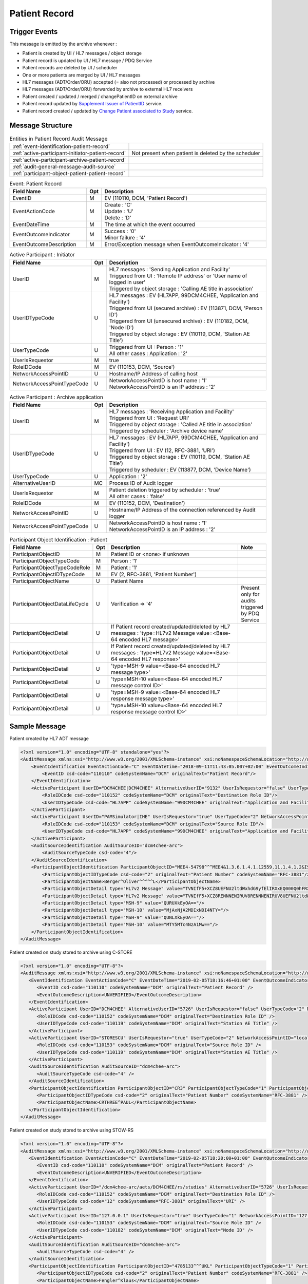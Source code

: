 Patient Record
==============

Trigger Events
--------------

This message is emitted by the archive whenever :

- Patient is created by UI / HL7 messages / object storage
- Patient record is updated by UI / HL7 message / PDQ Service
- Patient records are deleted by UI / scheduler
- One or more patients are merged by UI / HL7 messages
- HL7 messages (ADT/Order/ORU) accepted (= also not processed) or processed by archive
- HL7 messages (ADT/Order/ORU) forwarded by archive to external HL7 receivers
- Patient created / updated / merged / changePatientID on external archive
- Patient record updated by `Supplement Issuer of PatientID <https://petstore.swagger.io/index.html?url=https://raw.githubusercontent.com/dcm4che/dcm4chee-arc-light/master/dcm4chee-arc-ui2/src/swagger/openapi.json#/PAM-RS/SupplementIssuerOfPatientID>`_ service.
- Patient record created / updated by `Change Patient associated to Study <https://petstore.swagger.io/index.html?url=https://raw.githubusercontent.com/dcm4che/dcm4chee-arc-light/master/dcm4chee-arc-ui2/src/swagger/openapi.json#/IOCM-RS/MoveStudyToPatient>`_ service.

Message Structure
-----------------

.. csv-table:: Entities in Patient Record Audit Message

    :ref:`event-identification-patient-record`
    :ref:`active-participant-initiator-patient-record`, Not present when patient is deleted by the scheduler
    :ref:`active-participant-archive-patient-record`
    :ref:`audit-general-message-audit-source`
    :ref:`participant-object-patient-patient-record`

.. csv-table:: Event: Patient Record
   :name: event-identification-patient-record
   :widths: 30, 5, 65
   :header: Field Name, Opt, Description

   EventID, M, "| EV (110110, DCM, 'Patient Record')"
   EventActionCode, M, "| Create : 'C'
   | Update : 'U'
   | Delete : 'D'"
   EventDateTime, M, | The time at which the event occurred
   EventOutcomeIndicator, M, "| Success : '0'
   | Minor failure : '4'"
   EventOutcomeDescription, M, | Error/Exception message when EventOutcomeIndicator : '4'

.. csv-table:: Active Participant : Initiator
   :name: active-participant-initiator-patient-record
   :widths: 30, 5, 65
   :header: Field Name, Opt, Description

   UserID, M, "| HL7 messages : 'Sending Application and Facility'
   | Triggered from UI : 'Remote IP address' or 'User name of logged in user'
   | Triggered by object storage : 'Calling AE title in association'"
   UserIDTypeCode, U, "| HL7 messages : EV (HL7APP, 99DCM4CHEE, 'Application and Facility')
   | Triggered from UI (secured archive) : EV (113871, DCM, 'Person ID')
   | Triggered from UI (unsecured archive) : EV (110182, DCM, 'Node ID')
   | Triggered by object storage : EV (110119, DCM, 'Station AE Title')"
   UserTypeCode, U, "| Triggered from UI : Person : '1'
   | All other cases : Application : '2'"
   UserIsRequestor, M, | true
   RoleIDCode, M, "| EV (110153, DCM, 'Source')"
   NetworkAccessPointID, U, | Hostname/IP Address of calling host
   NetworkAccessPointTypeCode, U, "| NetworkAccessPointID is host name : '1'
   | NetworkAccessPointID is an IP address : '2'"

.. csv-table:: Active Participant : Archive application
   :name: active-participant-archive-patient-record
   :widths: 30, 5, 65
   :header: Field Name, Opt, Description

   UserID, M, "| HL7 messages : 'Receiving Application and Facility'
   | Triggered from UI : 'Request URI'
   | Triggered by object storage : 'Called AE title in association'
   | Triggered by scheduler : 'Archive device name'"
   UserIDTypeCode, U, "| HL7 messages : EV (HL7APP, 99DCM4CHEE, 'Application and Facility')
   | Triggered from UI : EV (12, RFC-3881, 'URI')
   | Triggered by object storage : EV (110119, DCM, 'Station AE Title')
   | Triggered by scheduler : EV (113877, DCM, 'Device Name')"
   UserTypeCode, U, | Application : '2'
   AlternativeUserID, MC, | Process ID of Audit logger
   UserIsRequestor, M, "| Patient deletion triggered by scheduler : 'true'
   | All other cases : 'false'"
   RoleIDCode, M, "| EV (110152, DCM, 'Destination')"
   NetworkAccessPointID, U, | Hostname/IP Address of the connection referenced by Audit logger
   NetworkAccessPointTypeCode, U, "| NetworkAccessPointID is host name : '1'
   | NetworkAccessPointID is an IP address : '2'"

.. csv-table:: Participant Object Identification : Patient
   :name: participant-object-patient-patient-record
   :widths: 30, 5, 65, 10
   :header: Field Name, Opt, Description, Note

   ParticipantObjectID, M, Patient ID or <none> if unknown,
   ParticipantObjectTypeCode, M, Person : '1',
   ParticipantObjectTypeCodeRole, M, Patient : '1',
   ParticipantObjectIDTypeCode, M,  "EV (2, RFC-3881, 'Patient Number')",
   ParticipantObjectName, U, Patient Name,
   ParticipantObjectDataLifeCycle, U, Verification ⇒ '4', Present only for audits triggered by PDQ Service
   ParticipantObjectDetail, U, If Patient record created/updated/deleted by HL7 messages : 'type=HL7v2 Message value=<Base-64 encoded HL7 message>'
   ParticipantObjectDetail, U, If Patient record created/updated/deleted by HL7 messages : 'type=HL7v2 Message value=<Base-64 encoded HL7 response>'
   ParticipantObjectDetail, U, 'type=MSH-9 value=<Base-64 encoded HL7 message type>'
   ParticipantObjectDetail, U, 'type=MSH-10 value=<Base-64 encoded HL7 message control ID>'
   ParticipantObjectDetail, U, 'type=MSH-9 value=<Base-64 encoded HL7 response message type>'
   ParticipantObjectDetail, U, 'type=MSH-10 value=<Base-64 encoded HL7 response message control ID>'


Sample Message
--------------

Patient created by HL7 ADT message

.. code-block:: xml

    <?xml version="1.0" encoding="UTF-8" standalone="yes"?>
    <AuditMessage xmlns:xsi="http://www.w3.org/2001/XMLSchema-instance" xsi:noNamespaceSchemaLocation="http://www.dcm4che.org/DICOM/audit-message.rnc">
        <EventIdentification EventActionCode="C" EventDateTime="2018-09-11T11:43:05.007+02:00" EventOutcomeIndicator="0">
            <EventID csd-code="110110" codeSystemName="DCM" originalText="Patient Record"/>
        </EventIdentification>
        <ActiveParticipant UserID="DCM4CHEE|DCM4CHEE" AlternativeUserID="9132" UserIsRequestor="false" UserTypeCode="2" NetworkAccessPointID="localhost" NetworkAccessPointTypeCode="1">
            <RoleIDCode csd-code="110152" codeSystemName="DCM" originalText="Destination Role ID"/>
            <UserIDTypeCode csd-code="HL7APP" codeSystemName="99DCM4CHEE" originalText="Application and Facility"/>
        </ActiveParticipant>
        <ActiveParticipant UserID="PAMSimulator|IHE" UserIsRequestor="true" UserTypeCode="2" NetworkAccessPointID="localhost" NetworkAccessPointTypeCode="1">
            <RoleIDCode csd-code="110153" codeSystemName="DCM" originalText="Source Role ID"/>
            <UserIDTypeCode csd-code="HL7APP" codeSystemName="99DCM4CHEE" originalText="Application and Facility"/>
        </ActiveParticipant>
        <AuditSourceIdentification AuditSourceID="dcm4chee-arc">
            <AuditSourceTypeCode csd-code="4"/>
        </AuditSourceIdentification>
        <ParticipantObjectIdentification ParticipantObjectID="MEE4-54798^^^MEE4&1.3.6.1.4.1.12559.11.1.4.1.2&ISO^PI" ParticipantObjectTypeCode="1" ParticipantObjectTypeCodeRole="1">
            <ParticipantObjectIDTypeCode csd-code="2" originalText="Patient Number" codeSystemName="RFC-3881"/>
            <ParticipantObjectName>Berger^Oliver^^^^^L</ParticipantObjectName>
            <ParticipantObjectDetail type="HL7v2 Message" value="TVNIfF5+XCZ8UEFNU2ltdWxhdG9yfElIRXxEQ000Q0hFRXxEQ000Q0hFRXwyMDE2MDYwMjE0Mjg1Nnx8QURUXkEyOF5BRFRfQTA1fDIwMTYwNjAyMTQyODU2fFB8Mi41fHx8fHx8QVNDSUlbQ1JdDQpFVk58fDIwMTYwNjAyMTQyODU2DQpQSUR8fHxNRUU0LTU0Nzk4Xl5eTUVFNCYxLjMuNi4xLjQuMS4xMjU1OS4xMS4xLjQuMS4yJklTT15QSXx8QmVyZ2VyXk9saXZlcl5eXl5eTHxTY2h1c3Rlcl5eXl5eXk18MTk5NDEwMjV8TXx8fEdhc3RlaWd3ZWdeXkhhbGxlaW5eXjU0MDBeQVVUfHxeUFJOXlBIfHx8fENBVHwxMTIyOV5eXklIRVBBTSYxLjMuNi4xLjQuMS4xMjU1OS4xMS4xLjIuMi41JklTT15BTnx8fHx8fHx8fHx8fHxOW0NSXQ0KUFYxfHxO"/>
            <ParticipantObjectDetail type="HL7v2 Message" value="TVNIfF5+XCZ8RENNNENIRUV8RENNNENIRUV8UEFNU2ltdWxhdG9yfElIRXwyMDE4MDkxMTExNDMwNC4yNzR8fEFDS15BMjheQUNLfDE2OTE3ODcwNTN8UHwyLjV8fHx8fHxBU0NJSVtDUl0NTVNBfEFBfDIwMTYwNjAyMTQyODU2fA=="/>
            <ParticipantObjectDetail type="MSH-9" value="QURUXkEyOA=="/>
            <ParticipantObjectDetail type="MSH-10" value="MjAxNjA2MDIxNDI4NTY="/>
            <ParticipantObjectDetail type="MSH-9" value="QUNLXkEyOA=="/>
            <ParticipantObjectDetail type="MSH-10" value="MTY5MTc4NzA1Mw=="/>
        </ParticipantObjectIdentification>
    </AuditMessage>

Patient created on study stored to archive using C-STORE

.. code-block:: xml

    <?xml version="1.0" encoding="UTF-8"?>
    <AuditMessage xmlns:xsi="http://www.w3.org/2001/XMLSchema-instance" xsi:noNamespaceSchemaLocation="http://www.dcm4che.org/DICOM/audit-message.rnc">
       <EventIdentification EventActionCode="C" EventDateTime="2019-02-05T18:16:46+01:00" EventOutcomeIndicator="0">
          <EventID csd-code="110110" codeSystemName="DCM" originalText="Patient Record" />
          <EventOutcomeDescription>UNVERIFIED</EventOutcomeDescription>
       </EventIdentification>
       <ActiveParticipant UserID="DCM4CHEE" AlternativeUserID="5726" UserIsRequestor="false" UserTypeCode="2" NetworkAccessPointID="localhost" NetworkAccessPointTypeCode="1">
          <RoleIDCode csd-code="110152" codeSystemName="DCM" originalText="Destination Role ID" />
          <UserIDTypeCode csd-code="110119" codeSystemName="DCM" originalText="Station AE Title" />
       </ActiveParticipant>
       <ActiveParticipant UserID="STORESCU" UserIsRequestor="true" UserTypeCode="2" NetworkAccessPointID="localhost" NetworkAccessPointTypeCode="1">
          <RoleIDCode csd-code="110153" codeSystemName="DCM" originalText="Source Role ID" />
          <UserIDTypeCode csd-code="110119" codeSystemName="DCM" originalText="Station AE Title" />
       </ActiveParticipant>
       <AuditSourceIdentification AuditSourceID="dcm4chee-arc">
          <AuditSourceTypeCode csd-code="4" />
       </AuditSourceIdentification>
       <ParticipantObjectIdentification ParticipantObjectID="CR3" ParticipantObjectTypeCode="1" ParticipantObjectTypeCodeRole="1">
          <ParticipantObjectIDTypeCode csd-code="2" originalText="Patient Number" codeSystemName="RFC-3881" />
          <ParticipantObjectName>CRTHREE^PAUL</ParticipantObjectName>
       </ParticipantObjectIdentification>
    </AuditMessage>

Patient created on study stored to archive using STOW-RS

.. code-block:: xml

    <?xml version="1.0" encoding="UTF-8"?>
    <AuditMessage xmlns:xsi="http://www.w3.org/2001/XMLSchema-instance" xsi:noNamespaceSchemaLocation="http://www.dcm4che.org/DICOM/audit-message.rnc">
       <EventIdentification EventActionCode="C" EventDateTime="2019-02-05T18:20:00+01:00" EventOutcomeIndicator="0">
          <EventID csd-code="110110" codeSystemName="DCM" originalText="Patient Record" />
          <EventOutcomeDescription>UNVERIFIED</EventOutcomeDescription>
       </EventIdentification>
       <ActiveParticipant UserID="/dcm4chee-arc/aets/DCM4CHEE/rs/studies" AlternativeUserID="5726" UserIsRequestor="false" UserTypeCode="2" NetworkAccessPointID="localhost" NetworkAccessPointTypeCode="1">
          <RoleIDCode csd-code="110152" codeSystemName="DCM" originalText="Destination Role ID" />
          <UserIDTypeCode csd-code="12" codeSystemName="RFC-3881" originalText="URI" />
       </ActiveParticipant>
       <ActiveParticipant UserID="127.0.0.1" UserIsRequestor="true" UserTypeCode="1" NetworkAccessPointID="127.0.0.1" NetworkAccessPointTypeCode="2">
          <RoleIDCode csd-code="110153" codeSystemName="DCM" originalText="Source Role ID" />
          <UserIDTypeCode csd-code="110182" codeSystemName="DCM" originalText="Node ID" />
       </ActiveParticipant>
       <AuditSourceIdentification AuditSourceID="dcm4chee-arc">
          <AuditSourceTypeCode csd-code="4" />
       </AuditSourceIdentification>
       <ParticipantObjectIdentification ParticipantObjectID="4785133^^^UKL" ParticipantObjectTypeCode="1" ParticipantObjectTypeCodeRole="1">
          <ParticipantObjectIDTypeCode csd-code="2" originalText="Patient Number" codeSystemName="RFC-3881" />
          <ParticipantObjectName>Fengler^Klaus</ParticipantObjectName>
       </ParticipantObjectIdentification>
    </AuditMessage>

Patient created using UI

.. code-block:: xml

    <?xml version="1.0" encoding="UTF-8"?>
    <AuditMessage xmlns:xsi="http://www.w3.org/2001/XMLSchema-instance" xsi:noNamespaceSchemaLocation="http://www.dcm4che.org/DICOM/audit-message.rnc">
       <EventIdentification EventActionCode="C" EventDateTime="2019-02-05T18:07:26+01:00" EventOutcomeIndicator="0">
          <EventID csd-code="110110" codeSystemName="DCM" originalText="Patient Record" />
          <EventOutcomeDescription>UNVERIFIED</EventOutcomeDescription>
       </EventIdentification>
       <ActiveParticipant UserID="/dcm4chee-arc/aets/DCM4CHEE/rs/patients/" AlternativeUserID="5726" UserIsRequestor="false" UserTypeCode="2" NetworkAccessPointID="localhost" NetworkAccessPointTypeCode="1">
          <RoleIDCode csd-code="110152" codeSystemName="DCM" originalText="Destination Role ID" />
          <UserIDTypeCode csd-code="12" codeSystemName="RFC-3881" originalText="URI" />
       </ActiveParticipant>
       <ActiveParticipant UserID="127.0.0.1" UserIsRequestor="true" UserTypeCode="1" NetworkAccessPointID="127.0.0.1" NetworkAccessPointTypeCode="2">
          <RoleIDCode csd-code="110153" codeSystemName="DCM" originalText="Source Role ID" />
          <UserIDTypeCode csd-code="110182" codeSystemName="DCM" originalText="Node ID" />
       </ActiveParticipant>
       <AuditSourceIdentification AuditSourceID="dcm4chee-arc">
          <AuditSourceTypeCode csd-code="4" />
       </AuditSourceIdentification>
       <ParticipantObjectIdentification ParticipantObjectID="P-00000001" ParticipantObjectTypeCode="1" ParticipantObjectTypeCodeRole="1">
          <ParticipantObjectIDTypeCode csd-code="2" originalText="Patient Number" codeSystemName="RFC-3881" />
       </ParticipantObjectIdentification>
    </AuditMessage>